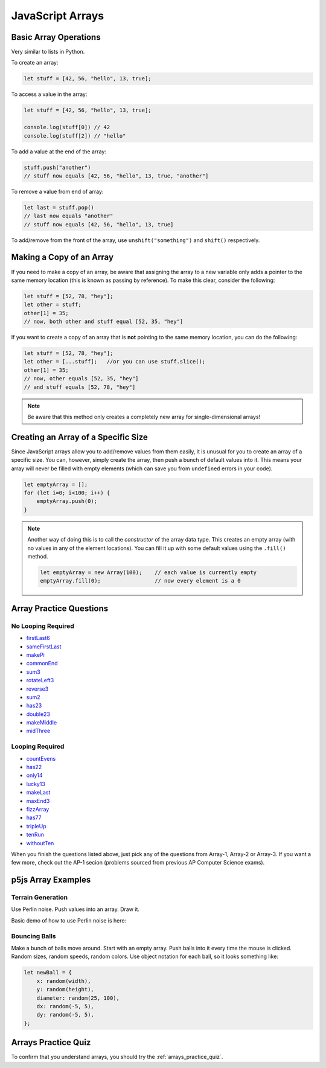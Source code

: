 JavaScript Arrays
========================

Basic Array Operations
-----------------------

Very similar to lists in Python. 

To create an array:

.. code-block:: javascript

    let stuff = [42, 56, "hello", 13, true];

To access a value in the array:

.. code-block:: javascript

    let stuff = [42, 56, "hello", 13, true];

    console.log(stuff[0]) // 42
    console.log(stuff[2]) // "hello"


To add a value at the end of the array:

.. code-block:: javascript

    stuff.push("another")
    // stuff now equals [42, 56, "hello", 13, true, "another"]

To remove a value from end of array:

.. code-block:: javascript

    let last = stuff.pop()
    // last now equals "another"
    // stuff now equals [42, 56, "hello", 13, true]

To add/remove from the front of the array, use ``unshift("something")`` and ``shift()`` respectively.

Making a Copy of an Array
--------------------------

If you need to make a copy of an array, be aware that assigning the array to a new variable only adds a pointer to the same memory location (this is known as passing by reference). To make this clear, consider the following:

.. code-block:: javascript

    let stuff = [52, 78, "hey"];
    let other = stuff;
    other[1] = 35;
    // now, both other and stuff equal [52, 35, "hey"]

If you want to create a copy of an array that is **not** pointing to the same memory location, you can do the following:

.. code-block:: javascript

    let stuff = [52, 78, "hey"];
    let other = [...stuff];   //or you can use stuff.slice();
    other[1] = 35;
    // now, other equals [52, 35, "hey"]
    // and stuff equals [52, 78, "hey"]

.. note:: Be aware that this method only creates a completely new array for single-dimensional arrays!


Creating an Array of a Specific Size
------------------------------------

Since JavaScript arrays allow you to add/remove values from them easily, it is unusual for you to create an array of a specific size. You can, however, simply create the array, then push a bunch of default values into it. This means your array will never be filled with empty elements (which can save you from ``undefined`` errors in your code).

.. code-block:: javascript

    let emptyArray = [];
    for (let i=0; i<100; i++) {
        emptyArray.push(0);
    }

.. note:: 

    Another way of doing this is to call the *constructor* of the array data type. This creates an empty array (with no values in any of the element locations). You can fill it up with some default values using the ``.fill()`` method.

    .. code-block:: javascript

        let emptyArray = new Array(100);    // each value is currently empty
        emptyArray.fill(0);                 // now every element is a 0



Array Practice Questions
-------------------------

No Looping Required
~~~~~~~~~~~~~~~~~~~~

- `firstLast6 <https://codingjs.wmcicompsci.ca/exercise.html?name=firstLast6&title=Array-1>`_
- `sameFirstLast <https://codingjs.wmcicompsci.ca/exercise.html?name=sameFirstLast&title=Array-1>`_
- `makePi <https://codingjs.wmcicompsci.ca/exercise.html?name=makePi&title=Array-1>`_
- `commonEnd <https://codingjs.wmcicompsci.ca/exercise.html?name=commonEnd&title=Array-1>`_
- `sum3 <https://codingjs.wmcicompsci.ca/exercise.html?name=sum3&title=Array-1>`_
- `rotateLeft3 <https://codingjs.wmcicompsci.ca/exercise.html?name=rotateLeft3&title=Array-1>`_
- `reverse3 <https://codingjs.wmcicompsci.ca/exercise.html?name=reverse3&title=Array-1>`_
- `sum2 <https://codingjs.wmcicompsci.ca/exercise.html?name=sum2&title=Array-1>`_
- `has23 <https://codingjs.wmcicompsci.ca/exercise.html?name=has23&title=Array-1>`_
- `double23 <https://codingjs.wmcicompsci.ca/exercise.html?name=double23&title=Array-1>`_
- `makeMiddle <https://codingjs.wmcicompsci.ca/exercise.html?name=makeMiddle&title=Array-1>`_
- `midThree <https://codingjs.wmcicompsci.ca/exercise.html?name=midThree&title=Array-1>`_


Looping Required
~~~~~~~~~~~~~~~~~

- `countEvens <https://codingjs.wmcicompsci.ca/exercise.html?name=countEvens&title=Array-2>`_
- `has22 <https://codingjs.wmcicompsci.ca/exercise.html?name=has22&title=Array-2>`_
- `only14 <https://codingjs.wmcicompsci.ca/exercise.html?name=only14&title=Array-2>`_
- `lucky13 <https://codingjs.wmcicompsci.ca/exercise.html?name=lucky13&title=Array-2>`_
- `makeLast <https://codingjs.wmcicompsci.ca/exercise.html?name=makeLast&title=Array-1>`_
- `maxEnd3 <https://codingjs.wmcicompsci.ca/exercise.html?name=maxEnd3&title=Array-1>`_
- `fizzArray <https://codingjs.wmcicompsci.ca/exercise.html?name=fizzArray&title=Array-2>`_
- `has77 <https://codingjs.wmcicompsci.ca/exercise.html?name=has77&title=Array-2>`_
- `tripleUp <https://codingjs.wmcicompsci.ca/exercise.html?name=tripleUp&title=Array-2>`_
- `tenRun <https://codingjs.wmcicompsci.ca/exercise.html?name=tenRun&title=Array-2>`_
- `withoutTen <https://codingjs.wmcicompsci.ca/exercise.html?name=withoutTen&title=Array-2>`_
  
When you finish the questions listed above, just pick any of the questions from Array-1, Array-2 or Array-3. If you want a few more, check out the AP-1 secion (problems sourced from previous AP Computer Science exams).


p5js Array Examples
--------------------

Terrain Generation
~~~~~~~~~~~~~~~~~~~

Use Perlin noise. Push values into an array. Draw it.


Basic demo of how to use Perlin noise is here:

.. youtube:: yth7PAxep9s
    :height: 315
    :width: 560
    :align: left
    :http: https

Bouncing Balls
~~~~~~~~~~~~~~~

Make a bunch of balls move around. Start with an empty array. Push balls into it every time the mouse is clicked. Random sizes, random speeds, random colors. Use object notation for each ball, so it looks something like:

.. code-block:: javascript

    let newBall = {
        x: random(width),
        y: random(height),
        diameter: random(25, 100),
        dx: random(-5, 5),
        dy: random(-5, 5),
    };


.. would have done, but it's really slow to do this with p5js
.. Pixel Array Demo
.. ~~~~~~~~~~~~~~~~~~

.. In general, the formula for getting at any pixel location inside the pixels[] array is:

..  ``(y * width) + x``

.. Need to use ``loadPixels()`` and ``updatePixels()``. Can use ``red()``, ``blue()``, and ``green()`` to get values from a color variable.


.. Apply some filters:

.. - inverse filter (255 - red, etc).
.. - grayscale (average RGB values, divide by 3)
.. - sepia  https://stackoverflow.com/questions/1061093/how-is-a-sepia-tone-created
.. - threshold filter (if brightness > some number, make it white; else make it black)


Arrays Practice Quiz
-------------------------

To confirm that you understand arrays, you should try the :ref:`arrays_practice_quiz`.
